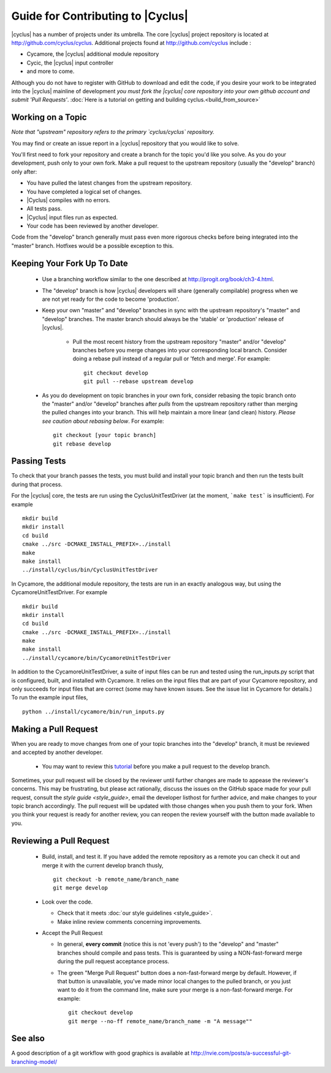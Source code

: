 
.. summary Contributing to |Cyclus| 

Guide for Contributing to |Cyclus|
==================================

|cyclus| has a number of projects under its umbrella.  The core |cyclus|
project repository is located at http://github.com/cyclus/cyclus. Additional
projects found at http://github.com/cyclus include :

- Cycamore, the |cyclus| additional module repository
- Cycic, the |cyclus| input controller
- and more to come. 

Although you do not have to register with GitHub to download and edit the
code, if you desire your work to be integrated into the |cyclus| mainline of
development *you must fork the |cyclus| core repository into your own github
account and submit 'Pull Requests'*. :doc:`Here is a tutorial on getting and
building cyclus.<build_from_source>`

Working on a Topic
---------------------

*Note that "upstream" repository refers to the primary `cyclus/cyclus`
repository.*

You may find or create an issue report in a |cyclus| repository that you would
like to solve. 

You'll first need to fork your repository and create a branch for the topic
you'd like you solve. As you do your development, push only to your own fork.
Make a pull request to the upstream repository (usually the "develop" branch)
only after:

* You have pulled the latest changes from the upstream repository.
* You have completed a logical set of changes.
* |Cyclus| compiles with no errors.
* All tests pass.
* |Cyclus| input files run as expected.
* Your code has been reviewed by another developer.

Code from the "develop" branch generally must pass even more rigorous checks
before being integrated into the "master" branch. Hotfixes would be a
possible exception to this.

Keeping Your Fork Up To Date 
-----------------------------

  * Use a branching workflow similar to the one described at
    http://progit.org/book/ch3-4.html.

  * The "develop" branch is how |cyclus| developers will share (generally
    compilable) progress when we are not yet ready for the code to become
    'production'.

  * Keep your own "master" and "develop" branches in sync with the upstream
    repository's "master" and "develop" branches. The master branch should
    always be the 'stable' or 'production' release of |cyclus|.
    
     - Pull the most recent history from the upstream repository "master"
       and/or "develop" branches before you merge changes into your
       corresponding local branch. Consider doing a rebase pull instead of
       a regular pull or 'fetch and merge'.  For example::

         git checkout develop
         git pull --rebase upstream develop

  * As you do development on topic branches in your own fork, consider
    rebasing the topic branch onto the "master" and/or "develop"  branches
    after *pulls* from the upstream repository rather than merging the pulled
    changes into your branch.  This will help maintain a more linear (and clean)
    history.  *Please see caution about rebasing below*.  For example::

      git checkout [your topic branch]
      git rebase develop

Passing Tests
-------------

To check that your branch passes the tests, you must build and install your topic 
branch and then run the tests built during that process.

For the |cyclus| core, the tests are run using the CyclusUnitTestDriver (at
the moment, ```make test``` is insufficient). For example ::

  mkdir build
  mkdir install
  cd build
  cmake ../src -DCMAKE_INSTALL_PREFIX=../install
  make
  make install
  ../install/cyclus/bin/CyclusUnitTestDriver

In Cycamore, the additional module repository, the tests are run in an exactly  
analogous way, but using the CycamoreUnitTestDriver. For example ::

  mkdir build
  mkdir install
  cd build
  cmake ../src -DCMAKE_INSTALL_PREFIX=../install
  make
  make install
  ../install/cycamore/bin/CycamoreUnitTestDriver

In addition to the CycamoreUnitTestDriver, a suite of input files can be run and 
tested using the run_inputs.py script that is configured, built, and installed 
with Cycamore. It relies on the input files that are part of your Cycamore 
repository, and only succeeds for input files that are correct (some may have 
known issues. See the issue list in Cycamore for details.) To run the example 
input files, ::
  
  python ../install/cycamore/bin/run_inputs.py

Making a Pull Request
----------------------
    
When you are ready to move changes from one of your topic branches into the 
"develop" branch, it must be reviewed and accepted by another developer. 

  - You may want to review this `tutorial
    <https://help.github.com/articles/using-pull-requests/>`_ before you make
    a pull request to the develop branch.

Sometimes, your pull request will be closed by the reviewer until further
changes are made to appease the reviewer's concerns. This may be frustrating,
but please act rationally, discuss the issues on the GitHub space made for
your pull request, consult the `style guide <style_guide>`, email the
developer listhost for further advice, and make changes to your topic branch
accordingly. The pull request will be updated with those changes when you push
them to your fork.  When you think your request is ready for another review,
you can reopen the review yourself with the button made available to you. 

        
Reviewing a Pull Request
----------------------------

  - Build, install, and test it. If you have added the remote repository as 
    a remote you can check it out and merge it with the current develop 
    branch thusly, ::
       
      git checkout -b remote_name/branch_name
      git merge develop

  - Look over the code. 

    - Check that it meets :doc:`our style guidelines <style_guide>`.

    - Make inline review comments concerning improvements. 
      
  - Accept the Pull Request    

    - In general, **every commit** (notice this is not 'every push') to the
      "develop" and "master" branches should compile and pass tests. This
      is guaranteed by using a NON-fast-forward merge during the pull request 
      acceptance process. 
    
    - The green "Merge Pull Request" button does a non-fast-forward merge by 
      default. However, if that button is unavailable, you've made minor 
      local changes to the pulled branch, or you just want to do it from the 
      command line, make sure your merge is a non-fast-forward merge. For example::
          
        git checkout develop
        git merge --no-ff remote_name/branch_name -m "A message""



See also
--------
A good description of a git workflow with good graphics is available at
http://nvie.com/posts/a-successful-git-branching-model/
